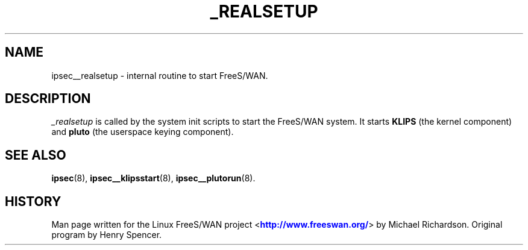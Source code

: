 '\" t
.\"     Title: _REALSETUP
.\"    Author: [FIXME: author] [see http://docbook.sf.net/el/author]
.\" Generator: DocBook XSL Stylesheets v1.75.2 <http://docbook.sf.net/>
.\"      Date: 10/06/2010
.\"    Manual: [FIXME: manual]
.\"    Source: [FIXME: source]
.\"  Language: English
.\"
.TH "_REALSETUP" "8" "10/06/2010" "[FIXME: source]" "[FIXME: manual]"
.\" -----------------------------------------------------------------
.\" * set default formatting
.\" -----------------------------------------------------------------
.\" disable hyphenation
.nh
.\" disable justification (adjust text to left margin only)
.ad l
.\" -----------------------------------------------------------------
.\" * MAIN CONTENT STARTS HERE *
.\" -----------------------------------------------------------------
.SH "NAME"
ipsec__realsetup \- internal routine to start FreeS/WAN\&.
.SH "DESCRIPTION"
.PP
\fI_realsetup\fR
is called by the system init scripts to start the FreeS/WAN system\&. It starts
\fBKLIPS\fR
(the kernel component) and
\fBpluto\fR
(the userspace keying component)\&.
.SH "SEE ALSO"
.PP
\fBipsec\fR(8),
\fBipsec__klipsstart\fR(8),
\fBipsec__plutorun\fR(8)\&.
.SH "HISTORY"
.PP
Man page written for the Linux FreeS/WAN project <\m[blue]\fBhttp://www\&.freeswan\&.org/\fR\m[]> by Michael Richardson\&. Original program by Henry Spencer\&.
